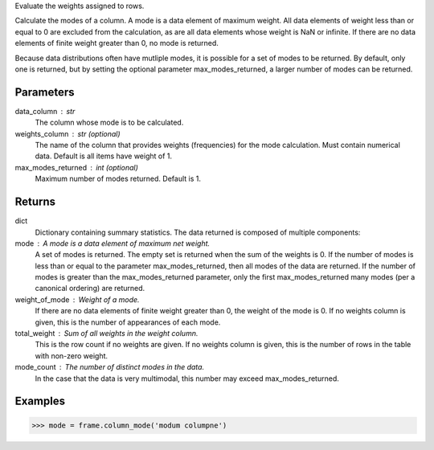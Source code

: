 Evaluate the weights assigned to rows.

Calculate the modes of a column.
A mode is a data element of maximum weight.
All data elements of weight less than or equal to 0 are excluded from the
calculation, as are all data elements whose weight is NaN or infinite.
If there are no data elements of finite weight greater than 0,
no mode is returned.

Because data distributions often have mutliple modes, it is possible for a
set of modes to be returned.
By default, only one is returned, but by setting the optional parameter
max_modes_returned, a larger number of modes can be returned.


Parameters
----------
data_column : str
    The column whose mode is to be calculated.
weights_column : str (optional)
    The name of the column that provides weights (frequencies) for the mode
    calculation.
    Must contain numerical data.
    Default is all items have weight of 1.
max_modes_returned : int (optional)
    Maximum number of modes returned.
    Default is 1.


Returns
-------
dict
    Dictionary containing summary statistics.
    The data returned is composed of multiple components:
mode : A mode is a data element of maximum net weight.
    A set of modes is returned.
    The empty set is returned when the sum of the weights is 0.
    If the number of modes is less than or equal to the parameter
    max_modes_returned, then all modes of the data are
    returned.
    If the number of modes is greater than the max_modes_returned
    parameter, only the first max_modes_returned many modes (per a
    canonical ordering) are returned.
weight_of_mode : Weight of a mode.
    If there are no data elements of finite weight greater than 0,
    the weight of the mode is 0.
    If no weights column is given, this is the number of appearances
    of each mode.
total_weight : Sum of all weights in the weight column.
    This is the row count if no weights are given.
    If no weights column is given, this is the number of rows in
    the table with non-zero weight.
mode_count : The number of distinct modes in the data.
    In the case that the data is very multimodal, this number may
    exceed max_modes_returned.


Examples
--------
.. code::

    >>> mode = frame.column_mode('modum columpne')


